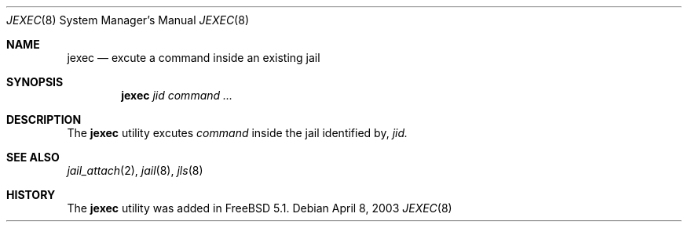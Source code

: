 .\"
.\" Copyright (c) 2003 Mike Barcroft <mike@FreeBSD.org>
.\" All rights reserved.
.\"
.\" Redistribution and use in source and binary forms, with or without
.\" modification, are permitted provided that the following conditions
.\" are met:
.\" 1. Redistributions of source code must retain the above copyright
.\"    notice, this list of conditions and the following disclaimer.
.\" 2. Redistributions in binary form must reproduce the above copyright
.\"    notice, this list of conditions and the following disclaimer in the
.\"    documentation and/or other materials provided with the distribution.
.\"
.\" THIS SOFTWARE IS PROVIDED BY THE AUTHOR AND CONTRIBUTORS ``AS IS'' AND
.\" ANY EXPRESS OR IMPLIED WARRANTIES, INCLUDING, BUT NOT LIMITED TO, THE
.\" IMPLIED WARRANTIES OF MERCHANTABILITY AND FITNESS FOR A PARTICULAR PURPOSE
.\" ARE DISCLAIMED.  IN NO EVENT SHALL THE AUTHOR OR CONTRIBUTORS BE LIABLE
.\" FOR ANY DIRECT, INDIRECT, INCIDENTAL, SPECIAL, EXEMPLARY, OR CONSEQUENTIAL
.\" DAMAGES (INCLUDING, BUT NOT LIMITED TO, PROCUREMENT OF SUBSTITUTE GOODS
.\" OR SERVICES; LOSS OF USE, DATA, OR PROFITS; OR BUSINESS INTERRUPTION)
.\" HOWEVER CAUSED AND ON ANY THEORY OF LIABILITY, WHETHER IN CONTRACT, STRICT
.\" LIABILITY, OR TORT (INCLUDING NEGLIGENCE OR OTHERWISE) ARISING IN ANY WAY
.\" OUT OF THE USE OF THIS SOFTWARE, EVEN IF ADVISED OF THE POSSIBILITY OF
.\" SUCH DAMAGE.
.\"
.\" $FreeBSD: src/usr.sbin/jexec/jexec.8,v 1.1 2003/04/09 03:04:12 mike Exp $
.\"
.Dd April 8, 2003
.Dt JEXEC 8
.Os
.Sh NAME
.Nm jexec
.Nd "excute a command inside an existing jail"
.Sh SYNOPSIS
.Nm
.Ar jid command ...
.Sh DESCRIPTION
The
.Nm
utility excutes
.Ar command
inside the jail identified by,
.Ar jid.
.Sh SEE ALSO
.Xr jail_attach 2 ,
.Xr jail 8 ,
.Xr jls 8
.Sh HISTORY
The
.Nm
utility was added in
.Fx 5.1 .
